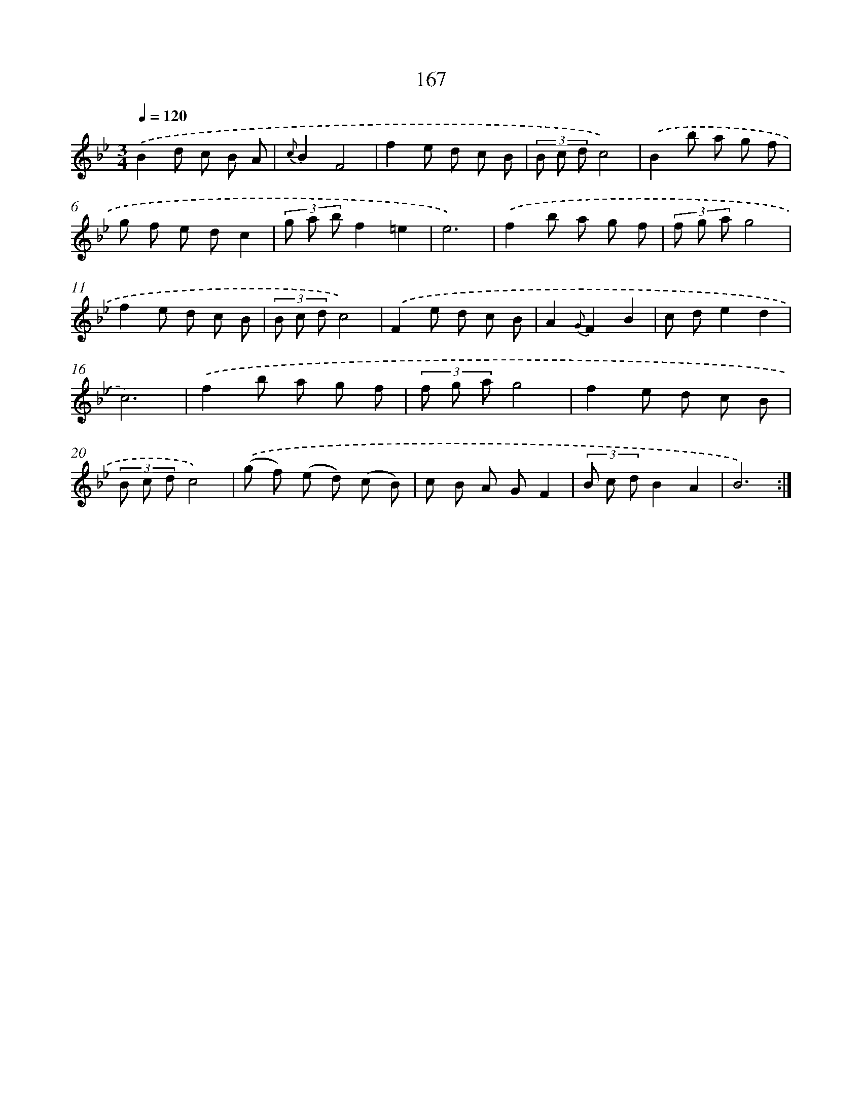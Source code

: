 X: 17861
T: 167
%%abc-version 2.0
%%abcx-abcm2ps-target-version 5.9.1 (29 Sep 2008)
%%abc-creator hum2abc beta
%%abcx-conversion-date 2018/11/01 14:38:17
%%humdrum-veritas 3169410626
%%humdrum-veritas-data 196022567
%%continueall 1
%%barnumbers 0
L: 1/8
M: 3/4
Q: 1/4=120
K: Bb clef=treble
.('B2d c B A |
{c}B2F4 |
f2e d c B |
(3B c dc4) |
.('B2b a g f |
g f e dc2 |
(3g a bf2=e2 |
e6) |
.('f2b a g f |
(3f g ag4 |
f2e d c B |
(3B c dc4) |
.('F2e d c B |
A2{G}F2B2 |
c de2d2 |
c6) |
.('f2b a g f |
(3f g ag4 |
f2e d c B |
(3B c dc4) |
.('(g f) (e d) (c B) |
c B A GF2 |
(3B c dB2A2 |
B6) :|]
